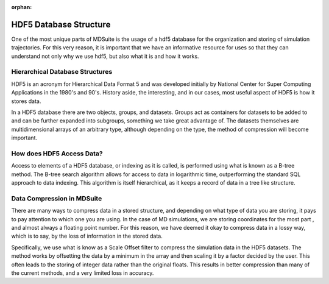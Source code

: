 :orphan:
HDF5 Database Structure
=======================

One of the most unique parts of MDSuite is the usage of a hdf5 database for the organization and storing of simulation
trajectories. For this very reason, it is important that we have an informative resource for uses so that they can
understand not only why we use hdf5, but also what it is and how it works.

Hierarchical Database Structures
--------------------------------
HDF5 is an acronym for Hierarchical Data Format 5 and was developed initially by National Center for Super Computing
Applications in the 1980's and 90's. History aside, the interesting, and in our cases, most useful aspect of HDF5 is
how it stores data.

In a HDF5 database there are two objects, groups, and datasets. Groups act as containers for datasets to be added to
and can be further expanded into subgroups, something we take great advantage of. The datasets themselves are
multidimensional arrays of an arbitrary type, although depending on the type, the method of compression will become
important.

How does HDF5 Access Data?
--------------------------
Access to elements of a HDF5 database, or indexing as it is called, is performed using what is known as a B-tree method.
The B-tree search algorithm allows for access to data in logarithmic time, outperforming the standard SQL approach
to data indexing. This algorithm is itself hierarchical, as it keeps a record of data in a tree like structure.

Data Compression in MDSuite
---------------------------
There are many ways to compress data in a stored structure, and depending on what type of data you are storing, it pays
to pay attention to which one you are using. In the case of MD simulations, we are storing coordinates for the most part
, and almost always a floating point number. For this reason, we have deemed it okay to compress data in a lossy
way, which is to say, by the loss of information in the stored data.

Specifically, we use what is know as a Scale Offset filter to compress the simulation data in the HDF5 datasets. The
method works by offsetting the data by a minimum in the array and then scaling it by a factor decided by the user. This
often leads to the storing of integer data rather than the original floats. This results in better compression than
many of the current methods, and a very limited loss in accuracy.